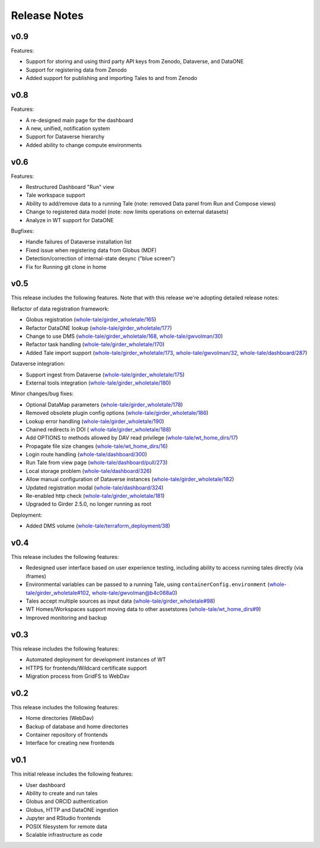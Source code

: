 .. _releases:

Release Notes
=============

v0.9
----
Features:

- Support for storing and using third party API keys from Zenodo, Dataverse, and DataONE
- Support for registering data from Zenodo
- Added support for publishing and importing Tales to and from Zenodo

v0.8
----
Features:

- A re-designed main page for the dashboard
- A new, unified, notification system
- Support for Dataverse hierarchy
- Added ability to change compute environments

v0.6
----
Features:

- Restructured Dashboard "Run" view
- Tale workspace support
- Ability to add/remove data to a running Tale (note: removed Data panel from
  Run and Compose views)
- Change to registered data model (note: now limits operations on external
  datasets)
- Analyze in WT support for DataONE
  
Bugfixes:

- Handle failures of Dataverse installation list
- Fixed issue when registering data from Globus (MDF)
- Detection/correction of internal-state desync ("blue screen")
- Fix for Running git clone in home 

v0.5
----
This release includes the following features. Note that with this release we're
adopting detailed release notes:

Refactor of data registration framework:

- Globus registration (`whole-tale/girder_wholetale/165 <https://github.com/whole-tale/girder_wholetale/pull/165>`_)
- Refactor DataONE lookup (`whole-tale/girder_wholetale/177 <https://github.com/whole-tale/girder_wholetale/pull/177>`_)
- Change to use DMS (`whole-tale/girder_wholetale/168 <https://github.com/whole-tale/girder_wholetale/pull/168>`_, `whole-tale/gwvolman/30 <https://github.com/whole-tale/gwvolman/pull/30>`_)
- Refactor task handling (`whole-tale/girder_wholetale/170 <https://github.com/whole-tale/girder_wholetale/pull/170>`_)
- Added Tale import support (`whole-tale/girder_wholetale/173 <https://github.com/whole-tale/girder_wholetale/pull/173>`_, `whole-tale/gwvolman/32 <https://github.com/whole-tale/gwvolman/pull/32>`_, `whole-tale/dashboard/287 <https://github.com/whole-tale/dashboard/pull/287>`_)

Dataverse integration:

- Support ingest from Dataverse (`whole-tale/girder_wholetale/175 <https://github.com/whole-tale/girder_wholetale/pull/175>`_)
- External tools integration (`whole-tale/girder_wholetale/180 <https://github.com/whole-tale/girder_wholetale/pull/180>`_)

Minor changes/bug fixes:

- Optional DataMap parameters  (`whole-tale/girder_wholetale/178 <https://github.com/whole-tale/girder_wholetale/pull/178>`_)
- Removed obsolete plugin config options (`whole-tale/girder_wholetale/186 <https://github.com/whole-tale/girder_wholetale/pull/186>`_)
- Lookup error handling (`whole-tale/girder_wholetale/190 <https://github.com/whole-tale/girder_wholetale/pull/190>`_)
- Chained redirects in DOI (  `whole-tale/girder_wholetale/188 <https://github.com/whole-tale/girder_wholetale/pull/188>`_)
- Add OPTIONS to methods allowed by DAV read privilege (`whole-tale/wt_home_dirs/17 <https://github.com/whole-tale/wt_home_dirs/pull/17>`_)
- Propagate file size changes (`whole-tale/wt_home_dirs/16 <https://github.com/whole-tale/wt_home_dirs/pull/16>`_)
- Login route handling (`whole-tale/dashboard/300 <https://github.com/whole-tale/dashboard/pull/300>`_)
- Run Tale from view page (`whole-tale/dashboard/pull/273 <https://github.com/whole-tale/dashboard/pull/273>`_)
- Local storage problem (`whole-tale/dashboard/326  <https://github.com/whole-tale/dashboard/pull/326>`_)
- Allow manual configuration of Dataverse instances (`whole-tale/girder_wholetale/182 <https://github.com/whole-tale/girder_wholetale/pull/182>`_)
- Updated registration modal (`whole-tale/dashboard/324 <https://github.com/whole-tale/dashboard/pull/324>`_)
- Re-enabled http check (`whole-tale/girder_wholetale/181 <https://github.com/whole-tale/girder_wholetale/pull/181>`_)
- Upgraded to Girder 2.5.0, no longer running as root

Deployment:

- Added DMS volume (`whole-tale/terraform_deployment/38 <https://github.com/whole-tale/terraform_deployment/pull/38>`_)


v0.4
----
This release includes the following features:

- Redesigned user interface based on user experience testing, including ability
  to access running tales directly (via iframes)
- Environmental variables can be passed to a running Tale, using ``containerConfig.environment``
  (`whole-tale/girder_wholetale#102 <https://github.com/whole-tale/girder_wholetale/pull/102>`_,
  `whole-tale/gwvolman@b4c068a0
  <https://github.com/whole-tale/gwvolman/commit/b4c068a0d81e19ff43602cf7ed5696e39d98297e>`_)
- Tales accept multiple sources as input data (`whole-tale/girder_wholetale#98
  <https://github.com/whole-tale/girder_wholetale/pull/98>`_)
- WT Homes/Workspaces support moving data to other assetstores (`whole-tale/wt_home_dirs#9
  <https://github.com/whole-tale/wt_home_dirs/pull/9>`_)
- Improved monitoring and backup


v0.3
----
This release includes the following features:

- Automated deployment for development instances of WT  
- HTTPS for frontends/Wildcard certificate support
- Migration process from GridFS to WebDav  

v0.2
----

This release includes the following features:

- Home directories (WebDav)
- Backup of database and home directories 
- Container repository of frontends
- Interface for creating new frontends

v0.1
----

This initial release includes the following features:

- User dashboard
- Ability to create and run tales
- Globus and ORCID authentication
- Globus, HTTP and DataONE ingestion  
- Jupyter and RStudio frontends
- POSIX filesystem for remote data 
- Scalable infrastructure as code
